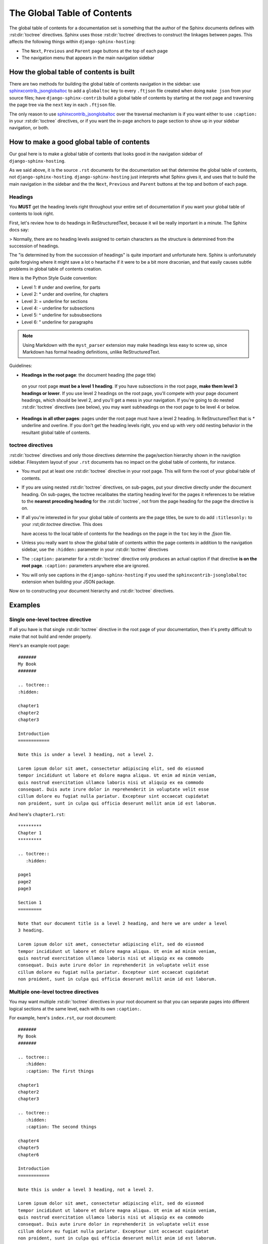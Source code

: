 ****************************
The Global Table of Contents
****************************

The global table of contents for a documentation set is something that the
author of the Sphinx documents defines with :rst:dir:`toctree` directives.
Sphinx uses those :rst:dir:`toctree` directives to construct the linkages
between pages.  This affects the following things within
``django-sphinx-hosting``:

* The ``Next``, ``Previous`` and ``Parent`` page buttons at the top of each page
* The navigation menu that appears in the main navigation sidebar

How the global table of contents is built
=========================================

There are two methods for building the global table of contents navigation in
the sidebar: use sphinxcontrib_jsonglobaltoc_ to add a ``globaltoc`` key to
every ``.ftjson`` file created when doing ``make json`` from your source files;
have ``django-sphinx-contrib`` build a global table of contents by starting at
the root page and traversing the page tree via the ``next`` key in each
``.ftjson`` file.

The only reason to use sphinxcontrib_jsonglobaltoc_ over the traversal mechanism
is if you want either to use ``:caption:`` in your :rst:dir:`toctree` directives,
or if you want the in-page anchors to page section to show up in your sidebar
navigation, or both.

How to make a good global table of contents
===========================================

Our goal here is to make a global table of contents that looks good in the
navigation sidebar of ``django-sphinx-hosting``.

As we said above, it is the source ``.rst`` documents for the documentation set
that determine the global table of contents, not ``django-sphinx-hosting``.
``django-sphinx-hosting`` just interprets what Sphinx gives it, and uses that to
build the main navigation in the sidebar and the the ``Next``, ``Previous`` and
``Parent`` buttons at the top and bottom of each page.

Headings
--------

You **MUST** get the heading levels right throughout your entire set of
documentation if you want your global table of contents to look right.

First, let's review how to do headings in ReStructuredText, because it wil be
really important in a minute.  The Sphinx docs say:

> Normally, there are no heading levels assigned to certain characters as the structure is determined from the succession of headings.

The "is determined by from the succession of headings" is quite important and
unfortunate here.   Sphinx is unfortunately quite forgiving where it might save
a lot o heartache if it were to be a bit more draconian, and that easily causes
subtle problems in global table of contents creation.

Here is the Python Style Guide convention:

* Level 1: # under and overline, for parts
* Level 2: * under and overline, for chapters
* Level 3: = underline for sections
* Level 4: - underline for subsections
* Level 5: ^ underline for subsubsections
* Level 6: " underline for paragraphs

.. note::

    Using Markdown with the ``myst_parser`` extension may make headings less
    easy to screw up, since Markdown has formal heading definitions, unlike
    ReStructuredText.

Guidelines:

* **Headings in the root page**: the document heading (the page title)
 on your root page **must be a level 1 heading**.
 If you have subsections in the root page,
 **make them level 3 headings or lower**.  If you use level
 2 headings on the root page, you'll compete with your page document headings,
 which should be level 2, and you'll get a mess in your navigation.  If you're
 going to do nested :rst:dir:`toctree` directives (see below), you may want
 subheadings on the root page to be level 4 or below.

* **Headings in all other pages**: pages under the root page must have a level 2
  heading.  In ReStructuredText that is `*` underline and overline.  If you
  don't get the heading levels right, you end up with very odd nesting behavior
  in the resultant global table of contents.

toctree directives
------------------

:rst:dir:`toctree` directives and only those directives determine the page/section
hierarchy shown in the navigtion sidebar.  Filesystem layout of your ``.rst``
documents has no impact on the global table of contents, for instance.

* You must put at least one :rst:dir:`toctree` directive in your root page. This
  will form the root of your global table of contents.

* If you are using nested :rst:dir:`toctree` directives, on sub-pages, put your directive
  directly under the document heading.  On sub-pages, the toctree recalibates the
  starting heading level for the pages it references to be relative to the **nearest preceding
  heading** for the :rst:dir:`toctree`, not from the page heading for the page the
  directive is on.

* If all you're interested in for your global table of contents are the page titles, be
  sure to do add ``:titlesonly:`` to your :rst;dir:`toctree` directive.  This does

  have access to the local table of contents for the headings on the page in the ``toc``
  key in the `.fjson` file.

* Unless you really want to show the global table of contents within the page contents
  in addition to the navigation sidebar, use the ``:hidden:`` parameter in your
  :rst:dir:`toctree` directives

* The ``:caption:`` parameter for a :rst:dir:`toctree` directive only produces an
  actual caption if that directive **is on the root page**.  ``:caption:`` parameters
  anywhere else are ignored.

* You will only see captions in the ``django-sphinx-hosting`` if you used the ``sphinxcontrib-jsonglobaltoc`` extension when building your JSON package.

Now on to constructing your document hierarchy and :rst:dir:`toctree` directives.

Examples
========

.. _single directive:

Single one-level toctree directive
----------------------------------

If all you have is that single :rst:dir:`toctree` directive in the root page of
your documentation, then it's pretty difficult to make that not build and render
properly.

Here's an example root page::

    #######
    My Book
    #######

    .. toctree::
    :hidden:

    chapter1
    chapter2
    chapter3

    Introduction
    ============

    Note this is under a level 3 heading, not a level 2.

    Lorem ipsum dolor sit amet, consectetur adipiscing elit, sed do eiusmod
    tempor incididunt ut labore et dolore magna aliqua. Ut enim ad minim veniam,
    quis nostrud exercitation ullamco laboris nisi ut aliquip ex ea commodo
    consequat. Duis aute irure dolor in reprehenderit in voluptate velit esse
    cillum dolore eu fugiat nulla pariatur. Excepteur sint occaecat cupidatat
    non proident, sunt in culpa qui officia deserunt mollit anim id est laborum.

And here's ``chapter1.rst``::

    *********
    Chapter 1
    *********

    .. toctree::
       :hidden:

    page1
    page2
    page3

    Section 1
    =========

    Note that our document title is a level 2 heading, and here we are under a level
    3 heading.

    Lorem ipsum dolor sit amet, consectetur adipiscing elit, sed do eiusmod
    tempor incididunt ut labore et dolore magna aliqua. Ut enim ad minim veniam,
    quis nostrud exercitation ullamco laboris nisi ut aliquip ex ea commodo
    consequat. Duis aute irure dolor in reprehenderit in voluptate velit esse
    cillum dolore eu fugiat nulla pariatur. Excepteur sint occaecat cupidatat
    non proident, sunt in culpa qui officia deserunt mollit anim id est laborum.

Multiple one-level toctree directives
-------------------------------------

You may want multiple :rst:dir:`toctree` directives in your root document so
that you can separate pages into different logical sections at the same level,
each with its own ``:caption:``.

For example, here's ``index.rst``, our root document::

    #######
    My Book
    #######

    .. toctree::
       :hidden:
       :caption: The first things

    chapter1
    chapter2
    chapter3

    .. toctree::
       :hidden:
       :caption: The second things

    chapter4
    chapter5
    chapter6

    Introduction
    ============

    Note this is under a level 3 heading, not a level 2.

    Lorem ipsum dolor sit amet, consectetur adipiscing elit, sed do eiusmod
    tempor incididunt ut labore et dolore magna aliqua. Ut enim ad minim veniam,
    quis nostrud exercitation ullamco laboris nisi ut aliquip ex ea commodo
    consequat. Duis aute irure dolor in reprehenderit in voluptate velit esse
    cillum dolore eu fugiat nulla pariatur. Excepteur sint occaecat cupidatat
    non proident, sunt in culpa qui officia deserunt mollit anim id est laborum.


The ``chapter1.rst`` etc. pages should all follow the heading strategy in the
example ``chapter1.rst`` in :ref:`single directive`.

Nested toctree directives
-------------------------

Nested toctrees happen when you have a top level :rst:dir:`toctree` directive in
your root page and also :rst:dir:`toctree` directives in child pages.  You may
want to do this because you have many pages in your set, and the navigation sidebar
is getting too complicated to use as a flat set of links.

It is probably best to not go beyond two levels of :rst:dir:`toctree` directives
to avoid header collisions between document titles and subheadings on a page.

.. warning::

    If you are using the sphinxcontrib_jsonglobaltoc_ extension to build your
    JSON files, you may want to use the ``:titlesonly:`` parameter on your
    :rst:dir:`toctree` directives to avoid mingling document titles with other
    headings at the same level.  Mingling the document titles and subheadings
    makes the navigation.

    It is possible to make the global table of contents be sane without
    ``:titlesonly:`` but you do have to be very careful with your headings on
    all pages.

As an example of nested :rst:dir:`toctree` direcrives here's our root document::

    #######
    My Book
    #######

    .. toctree::
       :hidden:
       :titlesonly:

    chapter1
    chapter2/index
    chapter3

    Introduction
    ------------

    Note this is under a level 4 heading, not a level 2.  We need a level 4 here
    because chapter2/index needs a level 2 heading as a document title, and
    chapter2/section1 needs a level 3 heading as document title.   If we make our
    subheading here be level 3, it will confuse the global table of contents by
    putting "Introduction" and chapter2/section1 at the same level.

    Lorem ipsum dolor sit amet, consectetur adipiscing elit, sed do eiusmod
    tempor incididunt ut labore et dolore magna aliqua. Ut enim ad minim veniam,
    quis nostrud exercitation ullamco laboris nisi ut aliquip ex ea commodo
    consequat. Duis aute irure dolor in reprehenderit in voluptate velit esse
    cillum dolore eu fugiat nulla pariatur. Excepteur sint occaecat cupidatat
    non proident, sunt in culpa qui officia deserunt mollit anim id est laborum.

Now let's say that ``chapter2/index.rst`` also has a :rst:dir:`toctree` directive::

    *********
    Chapter 2
    *********

    .. toctree::
       :hidden:
       :titlesonly:

    chapter2/section1
    chapter2/section2
    chapter2/section3

    Introduction
    ------------

    Note that our document title is a level 2 heading, and here we are under a
    level 4 heading.

    Lorem ipsum dolor sit amet, consectetur adipiscing elit, sed do eiusmod
    tempor incididunt ut labore et dolore magna aliqua. Ut enim ad minim veniam,
    quis nostrud exercitation ullamco laboris nisi ut aliquip ex ea commodo
    consequat. Duis aute irure dolor in reprehenderit in voluptate velit esse
    cillum dolore eu fugiat nulla pariatur. Excepteur sint occaecat cupidatat
    non proident, sunt in culpa qui officia deserunt mollit anim id est laborum.

Then this is what ``chapter2/section1.rst`` should look like::

    Chapter 2, Section 1
    ====================

    Introduction
    ------------

    Note that our document title is a level 3 heading, and here we are under a
    level 4 heading.

    Lorem ipsum dolor sit amet, consectetur adipiscing elit, sed do eiusmod
    tempor incididunt ut labore et dolore magna aliqua. Ut enim ad minim veniam,
    quis nostrud exercitation ullamco laboris nisi ut aliquip ex ea commodo
    consequat. Duis aute irure dolor in reprehenderit in voluptate velit esse
    cillum dolore eu fugiat nulla pariatur. Excepteur sint occaecat cupidatat
    non proident, sunt in culpa qui officia deserunt mollit anim id est laborum.


.. _sphinxcontrib_jsonglobaltoc: https://github.com/caltechads/sphinxcontrib-jsonglobaltoc